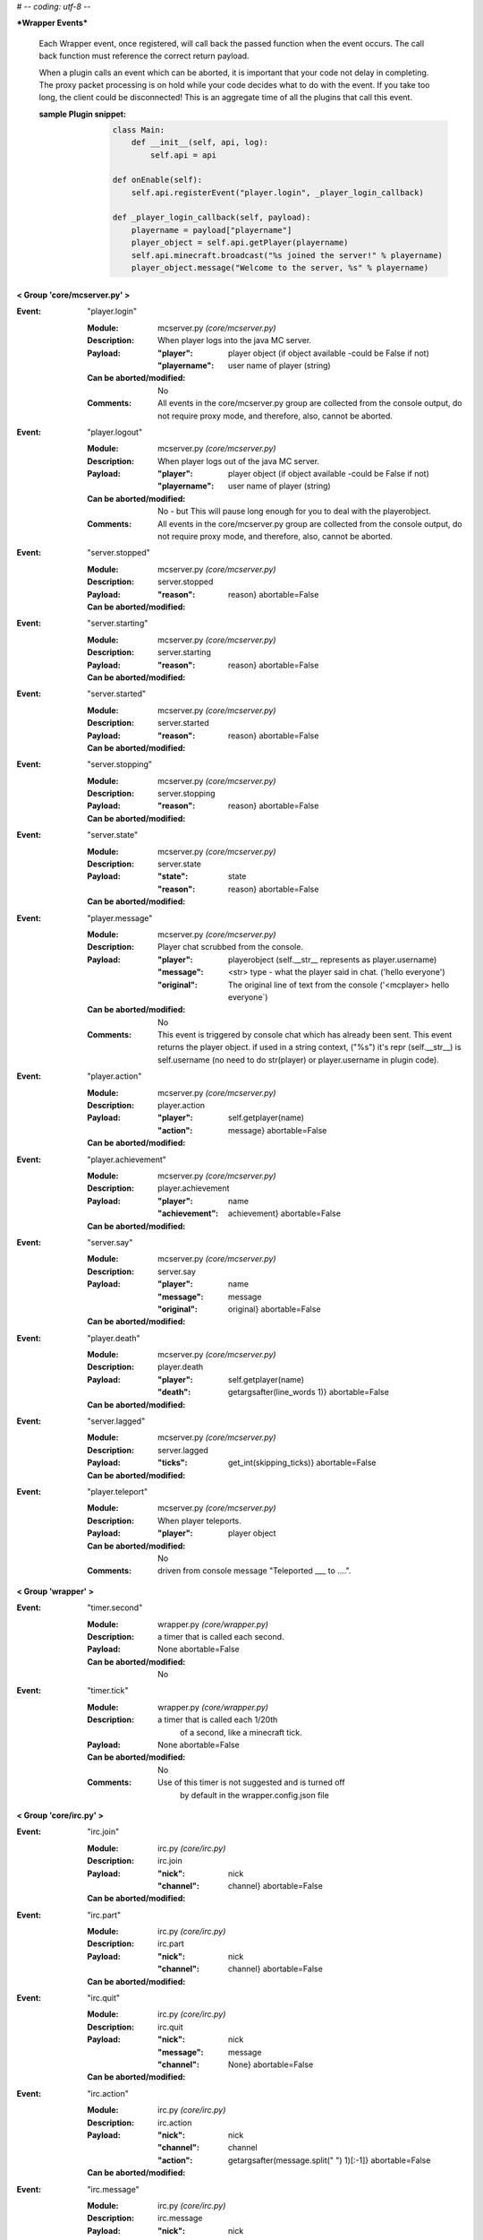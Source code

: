 # -*- coding: utf-8 -*-

***Wrapper Events***

    Each Wrapper event, once registered, will call back the passed function
    when the event occurs.  The call back function must reference the correct
    return payload.
    
    When a plugin calls an event which can be aborted, it is important that
    your code not delay in completing.  The proxy packet processing is on
    hold while your code decides what to do with the event.  If you take too 
    long, the client could be disconnected!  This is an aggregate time of
    all the plugins that call this event.
    
    :sample Plugin snippet:
    
        .. code:: python

            class Main:
                def __init__(self, api, log):
                    self.api = api
                    
            def onEnable(self):
                self.api.registerEvent("player.login", _player_login_callback)
            
            def _player_login_callback(self, payload):
                playername = payload["playername"]
                player_object = self.api.getPlayer(playername)
                self.api.minecraft.broadcast("%s joined the server!" % playername)
                player_object.message("Welcome to the server, %s" % playername)
                
        ..


**< Group 'core/mcserver.py' >**

:Event: "player.login"

    :Module: mcserver.py *(core/mcserver.py)*

    :Description:
        When player logs into the java MC server.

    :Payload:
        :"player": player object (if object available -could be False if not)
        :"playername": user name of player (string)

    :Can be aborted/modified: No

    :Comments:
        All events in the core/mcserver.py group are collected
        from the console output, do not require proxy mode, and
        therefore, also, cannot be aborted.

:Event: "player.logout"

    :Module: mcserver.py *(core/mcserver.py)*

    :Description:
        When player logs out of the java MC server.

    :Payload:
        :"player": player object (if object available -could be False if not)
        :"playername": user name of player (string)

    :Can be aborted/modified: No - but This will pause long enough for you to deal with the playerobject.

    :Comments:
        All events in the core/mcserver.py group are collected
        from the console output, do not require proxy mode, and
        therefore, also, cannot be aborted.

:Event: "server.stopped"

    :Module: mcserver.py *(core/mcserver.py)*

    :Description: server.stopped

    :Payload:
        :"reason": reason}
         abortable=False

    :Can be aborted/modified: 


:Event: "server.starting"

    :Module: mcserver.py *(core/mcserver.py)*

    :Description: server.starting

    :Payload:
        :"reason": reason}
         abortable=False

    :Can be aborted/modified: 


:Event: "server.started"

    :Module: mcserver.py *(core/mcserver.py)*

    :Description: server.started

    :Payload:
        :"reason": reason}
         abortable=False

    :Can be aborted/modified: 


:Event: "server.stopping"

    :Module: mcserver.py *(core/mcserver.py)*

    :Description: server.stopping

    :Payload:
        :"reason": reason}
         abortable=False

    :Can be aborted/modified: 


:Event: "server.state"

    :Module: mcserver.py *(core/mcserver.py)*

    :Description: server.state

    :Payload:
        :"state": state
        :"reason": reason}
         abortable=False

    :Can be aborted/modified: 


:Event: "player.message"

    :Module: mcserver.py *(core/mcserver.py)*

    :Description:
        Player chat scrubbed from the console.

    :Payload:
        :"player": playerobject (self.__str__ represents as player.username)
        :"message": <str> type - what the player said in chat. ('hello everyone')
        :"original": The original line of text from the console ('<mcplayer> hello everyone`)

    :Can be aborted/modified: No

    :Comments:
        This event is triggered by console chat which has already been sent.
        This event returns the player object. if used in a string context,
        ("%s") it's repr (self.__str__) is self.username (no need to do
        str(player) or player.username in plugin code).

:Event: "player.action"

    :Module: mcserver.py *(core/mcserver.py)*

    :Description: player.action

    :Payload:
        :"player": self.getplayer(name)
        :"action": message}
         abortable=False

    :Can be aborted/modified: 


:Event: "player.achievement"

    :Module: mcserver.py *(core/mcserver.py)*

    :Description: player.achievement

    :Payload:
        :"player": name
        :"achievement": achievement}
         abortable=False

    :Can be aborted/modified: 


:Event: "server.say"

    :Module: mcserver.py *(core/mcserver.py)*

    :Description: server.say

    :Payload:
        :"player": name
        :"message": message
        :"original": original}
         abortable=False

    :Can be aborted/modified: 


:Event: "player.death"

    :Module: mcserver.py *(core/mcserver.py)*

    :Description: player.death

    :Payload:
        :"player": self.getplayer(name)
        :"death": getargsafter(line_words
         1)}
         abortable=False

    :Can be aborted/modified: 


:Event: "server.lagged"

    :Module: mcserver.py *(core/mcserver.py)*

    :Description: server.lagged

    :Payload:
        :"ticks": get_int(skipping_ticks)}
         abortable=False

    :Can be aborted/modified: 


:Event: "player.teleport"

    :Module: mcserver.py *(core/mcserver.py)*

    :Description:
        When player teleports.

    :Payload:
        :"player": player object

    :Can be aborted/modified: No

    :Comments:
        driven from console message "Teleported ___ to ....".

**< Group 'wrapper' >**

:Event: "timer.second"

    :Module: wrapper.py *(core/wrapper.py)*

    :Description:
        a timer that is called each second.

    :Payload:
         None
         abortable=False

    :Can be aborted/modified: No


:Event: "timer.tick"

    :Module: wrapper.py *(core/wrapper.py)*

    :Description:
        a timer that is called each 1/20th
          of a second, like a minecraft tick.

    :Payload:
         None
         abortable=False

    :Can be aborted/modified: No

    :Comments:
        Use of this timer is not suggested and is turned off
          by default in the wrapper.config.json file

**< Group 'core/irc.py' >**

:Event: "irc.join"

    :Module: irc.py *(core/irc.py)*

    :Description: irc.join

    :Payload:
        :"nick": nick
        :"channel": channel}
         abortable=False

    :Can be aborted/modified: 


:Event: "irc.part"

    :Module: irc.py *(core/irc.py)*

    :Description: irc.part

    :Payload:
        :"nick": nick
        :"channel": channel}
         abortable=False

    :Can be aborted/modified: 


:Event: "irc.quit"

    :Module: irc.py *(core/irc.py)*

    :Description: irc.quit

    :Payload:
        :"nick": nick
        :"message": message
        :"channel": None}
         abortable=False

    :Can be aborted/modified: 


:Event: "irc.action"

    :Module: irc.py *(core/irc.py)*

    :Description: irc.action

    :Payload:
        :"nick": nick
        :"channel": channel
        :"action": getargsafter(message.split(" ")
         1)[:-1]}
         abortable=False

    :Can be aborted/modified: 


:Event: "irc.message"

    :Module: irc.py *(core/irc.py)*

    :Description: irc.message

    :Payload:
        :"nick": nick
        :"channel": channel
        :"message": message}
         abortable=False

    :Can be aborted/modified: 


**< Group 'Proxy' >**

:Event: "player.preLogin"

    :Module: clientconnection.py *(client/clientconnection.py)*

    :Description:
        Called before client logs on.  This event marks the
        birth of the player object in wrapper (when in proxy mode)

    :Payload:
        :"playername": self.username,
        :"player": Player object will be created by the event code
        :"online_uuid": online UUID,
        :"server_uuid": UUID on local server (offline),
        :"ip": the user/client IP on the internet.
        :"secure_connection": Proxy's online mode

    :Can be aborted/modified: Yes, return False to disconnect the client.

    :Comments:
        - If aborted, the client is disconnnected with message
        "Login denied by a Plugin."
        - Event occurs after proxy ban code runs right after a
        successful handshake with Proxy.

:Event: "player.rawMessage"

    :Module: parse_sb.py *(client/parse_sb.py)*

    :Description:
        Raw message from client to server.
        Contains the "/", if present.

    :Payload:
        :"player": player's name
        :"message": the chat message string.

    :Can be aborted/modified: Yes

    :Comments:
        Can be aborted by returning False. Can be modified before
        passing to server.  'chatmsg' accepts both raw string
        or a dictionary payload containing ["message"] item.

:Event: "player.dig"

    :Module: parse_sb.py *(client/parse_sb.py)*

    :Description:
        When a player attempts to dig.  This event
        only supports starting and finishing a dig.

    :Payload:
        :"playername": playername (not the player object!)
        :"position": x, y, z block position
        :"action": begin_break or end_break (string)
        :"face": 0-5 (bottom, top, north, south, west, east)

    :Can be aborted/modified: Yes

    :Comments:
        Can be aborted by returning False. Note that the client
        may still believe the block is broken (or being broken).
        If you intend to abort the dig, it should be done at
        "begin_break". Sending a false bedrock to the client's
        digging position will help prevent the client from
        sending "end_break"

:Event: "player.interact"

    :Module: parse_sb.py *(client/parse_sb.py)*

    :Description:
        Called when the client is eating food,
        pulling back bows, using buckets, etc.

    :Payload:
        :"playername": playername (not the player object!)
        :"position":  the PLAYERS position - x, y, z, pitch, yaw
        :"action": "finish_using"  or "use_item"
        :"origin": Debugging information on where event was parsed.

    :Can be aborted/modified: Yes

    :Comments:
        Can be aborted by returning False. Note that the client
        may still believe the action happened, but the server
        will act as though the event did not happen.  This
        could be confusing to a player.  If the event is aborted,
        consider some feedback to the client (a message, fake
        particles, etc.)

:Event: "player.place"

    :Module: parse_sb.py *(client/parse_sb.py)*

    :Description:
        Called when the client places an item

    :Payload:
        :"playername": playername (not the player object!)
        :"position":  the PLAYERS position - x, y, z, pitch, yaw
        :"action": "finish_using"  or "use_item"
        :"origin": Debugging information on where event was parsed.

    :Can be aborted/modified: Yes

    :Comments:
        Can be aborted by returning False. Note that the client
        may still believe the action happened, but the server
        will act as though the event did not happen.  This
        could be confusing to a player.  If the event is aborted,
        consider some feedback to the client (a message, fake
        block, etc.)

:Event: "player.createSign"

    :Module: parse_sb.py *(client/parse_sb.py)*

    :Description:
        When a player creates a sign and finishes editing it

    :Payload:
        :"player": player name
        :"position": position of sign
        :"line1": l1
        :"line2": l2
        :"line3": l3
        :"line4": l4

    :Can be aborted/modified: Yes

    :Comments:
        Can be aborted by returning False.
        Any of the four line arguments can be changed by
        returning a dictionary payload containing the lines
        you want replaced:
        
        `return {"line2": "You can't write", "line3": "that!"}`

:Event: "player.slotClick"

    :Module: parse_sb.py *(client/parse_sb.py)*

    :Description:
        When a player clicks a window slot

    :Payload:
        :"player": Players name (not the object!)
        :"wid": window id ... always 0 for inventory
        :"slot": slot number
        :"button": mouse / key button
        :"action": unique action id - incrementing counter
        :"mode": varint:mode - see the wiki?
        :"clicked": item data

    :Can be aborted/modified: Yes

    :Comments:
        Can be aborted by returning False. Aborting is not recommended
        since that is how wrapper keeps tabs on inventory.

:Event: "player.chatbox"

    :Module: parse_cb.py *(server/parse_cb.py)*

    :Description:
        Chat message sent from the server to the client.

    :Payload:
        :"playername": client username
        :"json": json or string data

    :Can be aborted/modified: Yes

    :Comments:
        - The message will not reach the client if the event is returned False.
        - If json chat (dict) or text is returned, that value will be sent
        to the client instead.

:Event: "player.usebed"

    :Module: parse_cb.py *(server/parse_cb.py)*

    :Description:
        Sent when server sends client to bedmode.

    :Payload:
        :"playername": client username
        :"position": position of bed

    :Can be aborted/modified: No - The server thinks the client is in bed already.


:Event: "player.spawned"

    :Module: parse_cb.py *(server/parse_cb.py)*

    :Description:
        Sent when server advises the client of the Spawn position.

    :Payload:
        :"playername": client username
        :"position": Spawn's position

    :Can be aborted/modified: No - Notification only.

    :Comments:
        Sent by the server after login to specify the coordinates of the spawn point (the point at which players spawn at, and which the compass points to). It can be sent at any time to update the point compasses point at.

:Event: "entity.unmount"

    :Module: parse_cb.py *(server/parse_cb.py)*

    :Description:
        Sent when player attaches to entity.

    :Payload:
        :"playername": client username
        :"vehicle_id": EID of vehicle or MOB
        :"leash": leash True/False

    :Can be aborted/modified: No - Notification only.

    :Comments:
        Only works if entity controls are enabled.  Entity controls
        add significant load to wrapper's packet parsing and is off by default.

:Event: "entity.mount"

    :Module: parse_cb.py *(server/parse_cb.py)*

    :Description:
        Sent when player detaches/unmounts entity.

    :Payload:
        :"playername": client username
        :"vehicle_id": EID of vehicle or MOB
        :"leash": leash True/False

    :Can be aborted/modified: No - Notification only.

    :Comments:
        Only works if entity controls are enabled.  Entity controls
        add significant load to wrapper's packet parsing and is off by default.

**< Group 'Backups' >**

:Event: "wrapper.backupDelete"

    :Module: backups.py *(core/backups.py)*

    :Description:
        Called upon deletion of a backup file.

    :Payload:
        :"file": filename

    :Can be aborted/modified: Yes, return False to abort.


:Event: "wrapper.backupFailure"

    :Module: backups.py *(core/backups.py)*

    :Description:
        Indicates failure of backup.

    :Payload:
        :"reasonCode": an integer 1-4
        :"reasonText": a string description of the failure.

    :Can be aborted/modified: No - informatinal only

    :Comments:
        Reasoncode and text provide more detail about specific problem.
        1 - Tar not installed.
        2 - Backup file does not exist after the tar operation.
        3 - Specified file does not exist.
        4 - backups.json is corrupted
        5 - unable to create backup directory

:Event: "wrapper.backupBegin"

    :Module: backups.py *(core/backups.py)*

    :Description:
        Indicates a backup is being initiated.

    :Payload:
        :"file": Name of backup file.

    :Can be aborted/modified: Yes, return False to abort.

    :Comments:
        A console warning will be issued if a plugin cancels the backup.

:Event: "wrapper.backupEnd"

    :Module: backups.py *(core/backups.py)*

    :Description:
        Indicates a backup is complete.

    :Payload:
        :"file": Name of backup file.
        :"status": Status code from TAR
        :"summary": string summary of operation

    :Can be aborted/modified: No - informational only


**< Group 'core/wrapper.py' >**

:Event: "server.consoleMessage"

    :Module: wrapper.py *(core/wrapper.py)*

    :Description:
        a line of Console output.

    :Payload:
        :"message": <str> type - The line of buffered output.

    :Can be aborted/modified: No

    :Comments:
        This event is triggered by console output which has already been sent.

